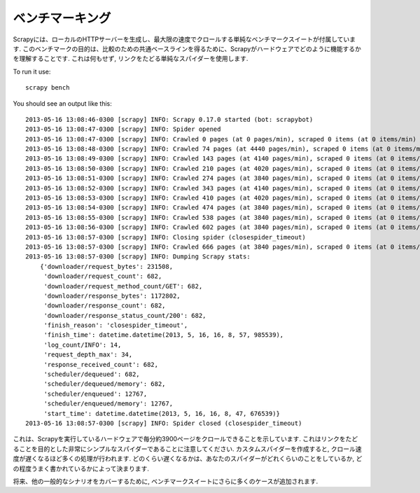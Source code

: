 .. _benchmarking:

============
ベンチマーキング
============

.. versionadded:: 0.17

Scrapyには、ローカルのHTTPサーバーを生成し、最大限の速度でクロールする単純なベンチマークスイートが付属しています.
このベンチマークの目的は、比較のための共通ベースラインを得るために、Scrapyがハードウェアでどのように機能するかを理解することです.
これは何もせず, リンクをたどる単純なスパイダーを使用します.

To run it use::

    scrapy bench

You should see an output like this::

    2013-05-16 13:08:46-0300 [scrapy] INFO: Scrapy 0.17.0 started (bot: scrapybot)
    2013-05-16 13:08:47-0300 [scrapy] INFO: Spider opened
    2013-05-16 13:08:47-0300 [scrapy] INFO: Crawled 0 pages (at 0 pages/min), scraped 0 items (at 0 items/min)
    2013-05-16 13:08:48-0300 [scrapy] INFO: Crawled 74 pages (at 4440 pages/min), scraped 0 items (at 0 items/min)
    2013-05-16 13:08:49-0300 [scrapy] INFO: Crawled 143 pages (at 4140 pages/min), scraped 0 items (at 0 items/min)
    2013-05-16 13:08:50-0300 [scrapy] INFO: Crawled 210 pages (at 4020 pages/min), scraped 0 items (at 0 items/min)
    2013-05-16 13:08:51-0300 [scrapy] INFO: Crawled 274 pages (at 3840 pages/min), scraped 0 items (at 0 items/min)
    2013-05-16 13:08:52-0300 [scrapy] INFO: Crawled 343 pages (at 4140 pages/min), scraped 0 items (at 0 items/min)
    2013-05-16 13:08:53-0300 [scrapy] INFO: Crawled 410 pages (at 4020 pages/min), scraped 0 items (at 0 items/min)
    2013-05-16 13:08:54-0300 [scrapy] INFO: Crawled 474 pages (at 3840 pages/min), scraped 0 items (at 0 items/min)
    2013-05-16 13:08:55-0300 [scrapy] INFO: Crawled 538 pages (at 3840 pages/min), scraped 0 items (at 0 items/min)
    2013-05-16 13:08:56-0300 [scrapy] INFO: Crawled 602 pages (at 3840 pages/min), scraped 0 items (at 0 items/min)
    2013-05-16 13:08:57-0300 [scrapy] INFO: Closing spider (closespider_timeout)
    2013-05-16 13:08:57-0300 [scrapy] INFO: Crawled 666 pages (at 3840 pages/min), scraped 0 items (at 0 items/min)
    2013-05-16 13:08:57-0300 [scrapy] INFO: Dumping Scrapy stats:
        {'downloader/request_bytes': 231508,
         'downloader/request_count': 682,
         'downloader/request_method_count/GET': 682,
         'downloader/response_bytes': 1172802,
         'downloader/response_count': 682,
         'downloader/response_status_count/200': 682,
         'finish_reason': 'closespider_timeout',
         'finish_time': datetime.datetime(2013, 5, 16, 16, 8, 57, 985539),
         'log_count/INFO': 14,
         'request_depth_max': 34,
         'response_received_count': 682,
         'scheduler/dequeued': 682,
         'scheduler/dequeued/memory': 682,
         'scheduler/enqueued': 12767,
         'scheduler/enqueued/memory': 12767,
         'start_time': datetime.datetime(2013, 5, 16, 16, 8, 47, 676539)}
    2013-05-16 13:08:57-0300 [scrapy] INFO: Spider closed (closespider_timeout)

これは、Scrapyを実行しているハードウェアで毎分約3900ページをクロールできることを示しています.
これはリンクをたどることを目的とした非常にシンプルなスパイダーであることに注意してください.
カスタムスパイダーを作成すると, クロール速度が遅くなるほど多くの処理が行われます.
どのくらい遅くなるかは、あなたのスパイダーがどれくらいのことをしているか, どの程度うまく書かれているかによって決まります.

将来、他の一般的なシナリオをカバーするために, ベンチマークスイートにさらに多くのケースが追加されます.
